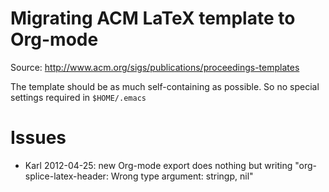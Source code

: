 * Migrating ACM LaTeX template to Org-mode

Source: http://www.acm.org/sigs/publications/proceedings-templates

The template should be as much self-containing as possible. So no
special settings required in ~$HOME/.emacs~

* Issues

- Karl 2012-04-25: new Org-mode export does nothing but writing
  "org-splice-latex-header: Wrong type argument: stringp, nil"

